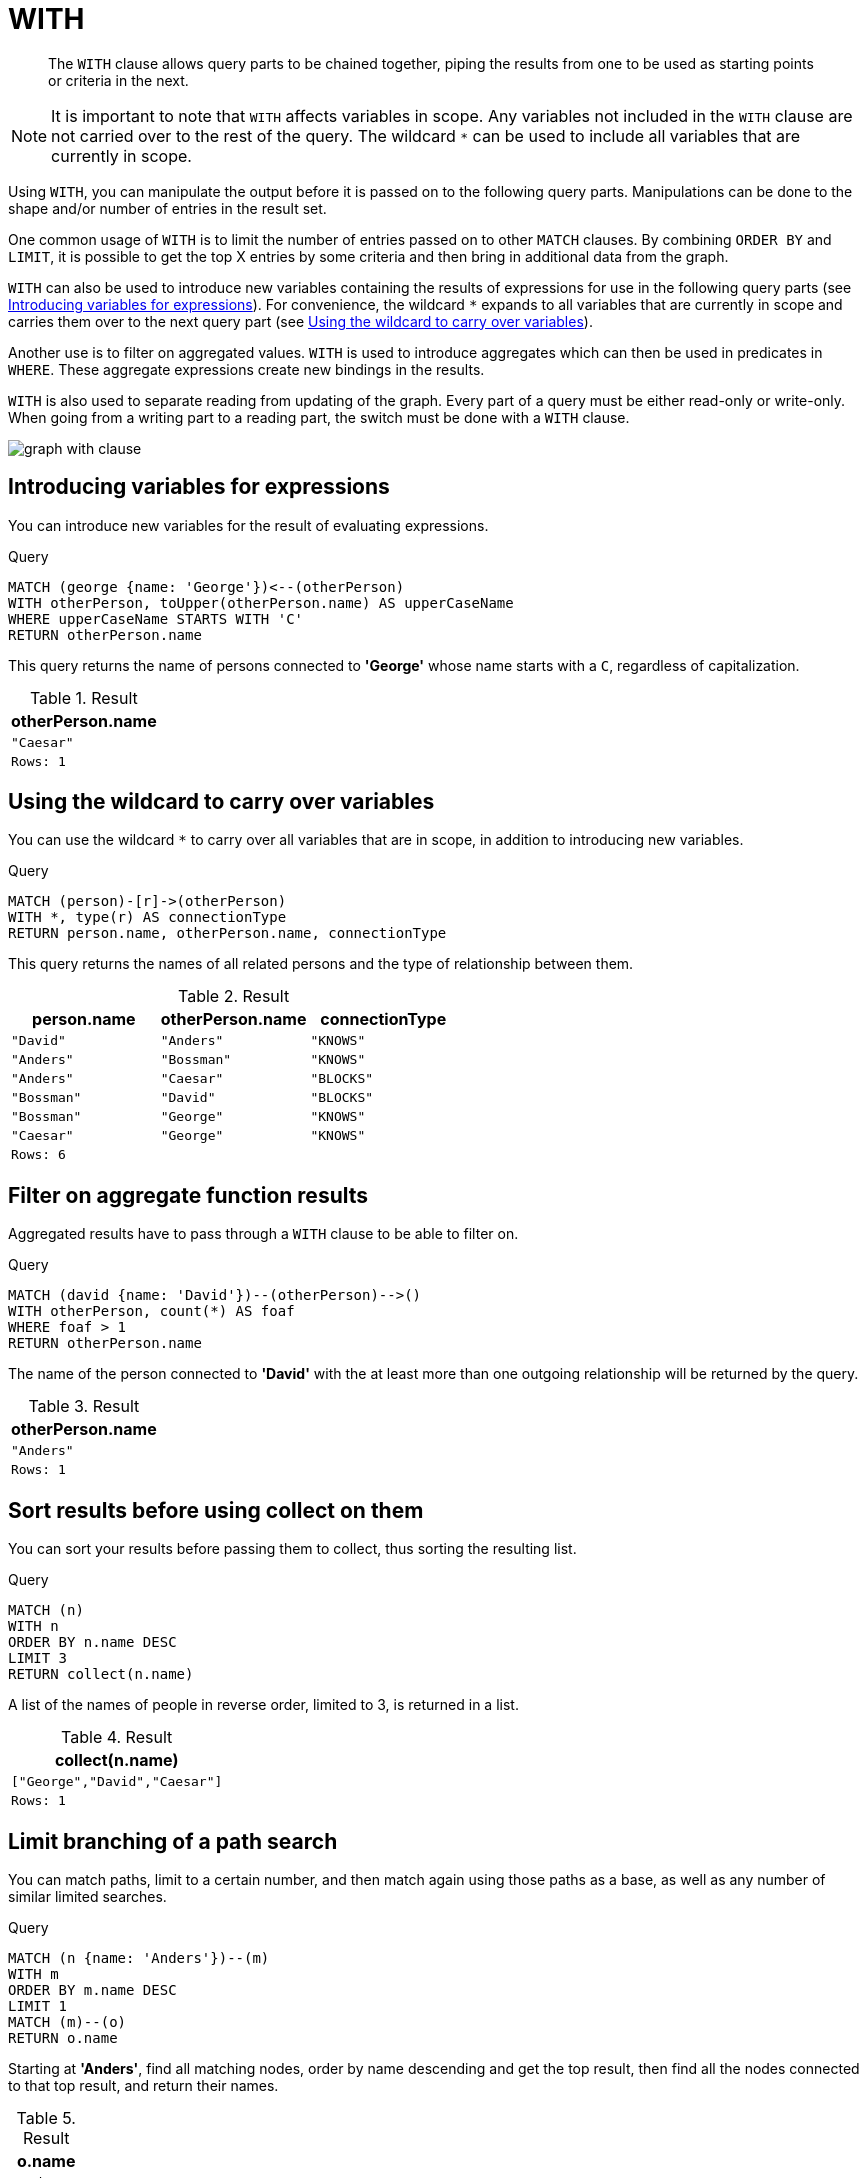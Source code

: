 :description: The `WITH` clause allows query parts to be chained together, piping the results from one to be used as starting points or criteria in the next.

[[query-with]]
= WITH

[abstract]
--
The `WITH` clause allows query parts to be chained together, piping the results from one to be used as starting points or criteria in the next.
--

[NOTE]
====
It is important to note that `WITH` affects variables in scope.
Any variables not included in the `WITH` clause are not carried over to the rest of the query.
The wildcard `*` can be used to include all variables that are currently in scope.
====

Using `WITH`, you can manipulate the output before it is passed on to the following query parts.
Manipulations can be done to the shape and/or number of entries in the result set.

One common usage of `WITH` is to limit the number of entries passed on to other `MATCH` clauses.
By combining `ORDER BY` and `LIMIT`, it is possible to get the top X entries by some criteria and then bring in additional data from the graph.

`WITH` can also be used to introduce new variables containing the results of expressions for use in the following query parts (see xref::clauses/with.adoc#with-introduce-variables[Introducing variables for expressions]).
For convenience, the wildcard `*` expands to all variables that are currently in scope and carries them over to the next query part (see xref::clauses/with.adoc#with-wildcard[Using the wildcard to carry over variables]).

Another use is to filter on aggregated values.
`WITH` is used to introduce aggregates which can then be used in predicates in `WHERE`.
These aggregate expressions create new bindings in the results.

`WITH` is also used to separate reading from updating of the graph.
Every part of a query must be either read-only or write-only.
When going from a writing part to a reading part, the switch must be done with a `WITH` clause.

image:graph_with_clause.svg[]

////
[source, cypher, role=test-setup]
----
CREATE
  (a {name: 'Anders'}),
  (b {name: 'Bossman'}),
  (c {name: 'Caesar'}),
  (d {name: 'David'}),
  (e {name: 'George'}),
  (a)-[:KNOWS]->(b),
  (a)-[:BLOCKS]->(c),
  (d)-[:KNOWS]->(a),
  (b)-[:KNOWS]->(e),
  (c)-[:KNOWS]->(e),
  (b)-[:BLOCKS]->(d)
----
////


[[with-introduce-variables]]
== Introducing variables for expressions

You can introduce new variables for the result of evaluating expressions.

.Query
[source, cypher, indent=0]
----
MATCH (george {name: 'George'})<--(otherPerson)
WITH otherPerson, toUpper(otherPerson.name) AS upperCaseName
WHERE upperCaseName STARTS WITH 'C'
RETURN otherPerson.name
----

This query returns the name of persons connected to *'George'* whose name starts with a `C`, regardless of capitalization.

.Result
[role="queryresult",options="header,footer",cols="1*<m"]
|===
| otherPerson.name
| "Caesar"
|Rows: 1
|===


[[with-wildcard]]
== Using the wildcard to carry over variables

You can use the wildcard `*` to carry over all variables that are in scope, in addition to introducing new variables.

.Query
[source, cypher, indent=0]
----
MATCH (person)-[r]->(otherPerson)
WITH *, type(r) AS connectionType
RETURN person.name, otherPerson.name, connectionType
----

This query returns the names of all related persons and the type of relationship between them.

.Result
[role="queryresult",options="header,footer",cols="3*<m"]
|===
| person.name | otherPerson.name | connectionType
| "David" | "Anders" | "KNOWS"
| "Anders" | "Bossman" | "KNOWS"
| "Anders" | "Caesar" | "BLOCKS"
| "Bossman" | "David" | "BLOCKS"
| "Bossman" | "George" | "KNOWS"
| "Caesar" | "George" | "KNOWS"
3+|Rows: 6
|===


[[with-filter-on-aggregate-function-results]]
== Filter on aggregate function results

Aggregated results have to pass through a `WITH` clause to be able to filter on.

.Query
[source, cypher, indent=0]
----
MATCH (david {name: 'David'})--(otherPerson)-->()
WITH otherPerson, count(*) AS foaf
WHERE foaf > 1
RETURN otherPerson.name
----

The name of the person connected to *'David'* with the at least more than one outgoing relationship will be returned by the query.

.Result
[role="queryresult",options="header,footer",cols="1*<m"]
|===
| otherPerson.name
| "Anders"
|Rows: 1
|===


[[with-sort-results-before-using-collect-on-them]]
== Sort results before using collect on them

You can sort your results before passing them to collect, thus sorting the resulting list.

.Query
[source, cypher, indent=0]
----
MATCH (n)
WITH n
ORDER BY n.name DESC
LIMIT 3
RETURN collect(n.name)
----

A list of the names of people in reverse order, limited to 3, is returned in a list.

.Result
[role="queryresult",options="header,footer",cols="1*<m"]
|===
| collect(n.name)
| ["George","David","Caesar"]
|Rows: 1
|===


[[with-limit-branching-of-path-search]]
== Limit branching of a path search

You can match paths, limit to a certain number, and then match again using those paths as a base, as well as any number of similar limited searches.

.Query
[source, cypher, indent=0]
----
MATCH (n {name: 'Anders'})--(m)
WITH m
ORDER BY m.name DESC
LIMIT 1
MATCH (m)--(o)
RETURN o.name
----

Starting at *'Anders'*, find all matching nodes, order by name descending and get the top result, then find all the nodes connected to that top result, and return their names.

.Result
[role="queryresult",options="header,footer",cols="1*<m"]
|===
| o.name
| "Anders"
| "Bossman"
|Rows: 2
|===


[[with-limit-and-filter]]
== Limit and Filtering

It is possible to limit and filter on the same `WITH` clause.
Note that the `LIMIT` clause is applied before the `WHERE` clause.

.Query
[source, cypher, indent=0]
----
UNWIND [1, 2, 3, 4, 5, 6] AS x
WITH x
LIMIT 5
WHERE x > 2
RETURN x
----

The limit is first applied, reducing the rows to the first 5 items in the list. The filter is then applied, reducing the final result as seen below:

.Result
[role="queryresult",options="header,footer",cols="1*<m"]
|===
| x
| 3
| 4
| 5
|Rows: 3
|===

If the desired outcome is to filter and then limit, the filtering needs to occur in its own step:

Query
[source, cypher, indent=0]
----
UNWIND [1, 2, 3, 4, 5, 6] AS x
WITH x
WHERE x > 2
WITH x
LIMIT 5
RETURN x
----

This time the filter is applied first, reducing the rows to consist of the list `[3, 4, 5, 6]`.
Then the limit is applied.
As the limit is larger than the total number of remaining rows, all rows are returned.

.Result
[role="queryresult",options="header,footer",cols="1*<m"]
|===
| x
| 3
| 4
| 5
| 6
|Rows: 4
|===
